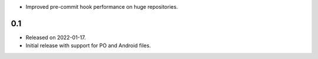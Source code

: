 * Improved pre-commit hook performance on huge repositories.

0.1
---

* Released on 2022-01-17.
* Initial release with support for PO and Android files.
